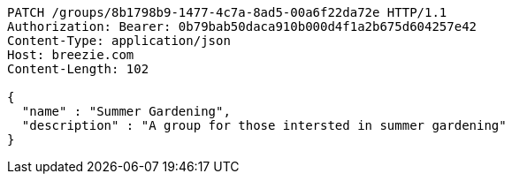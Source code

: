 [source,http,options="nowrap"]
----
PATCH /groups/8b1798b9-1477-4c7a-8ad5-00a6f22da72e HTTP/1.1
Authorization: Bearer: 0b79bab50daca910b000d4f1a2b675d604257e42
Content-Type: application/json
Host: breezie.com
Content-Length: 102

{
  "name" : "Summer Gardening",
  "description" : "A group for those intersted in summer gardening"
}
----